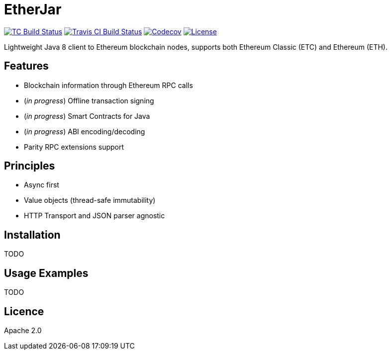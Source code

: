 EtherJar
========

image:http://build.ethereumclassic.org/app/rest/builds/buildType:(id:Etherjar_Master)/statusIcon[TC Build Status, link=http://build.ethereumclassic.org/viewType.html?buildTypeId=Etherjar_Master]
image:https://travis-ci.org/ethereumproject/etherjar.png?branch=master[Travis CI Build Status, link=https://travis-ci.org/ethereumproject/etherjar]
image:https://codecov.io/gh/ethereumproject/etherjar/branch/master/graph/badge.svg[Codecov, link=https://codecov.io/gh/ethereumproject/etherjar]
image:https://img.shields.io/github/license/ethereumproject/etherjar.svg?maxAge=2592000["License", link="https://github.com/ethereumproject/etherjar/blob/master/LICENSE"]

Lightweight Java 8 client to Ethereum blockchain nodes, supports both Ethereum Classic (ETC) and Ethereum (ETH).

## Features

* Blockchain information through Ethereum RPC calls
* (_in progress_) Offline transaction signing
* (_in progress_) Smart Contracts for Java
* (_in progress_) ABI encoding/decoding
* Parity RPC extensions support

## Principles

* Async first
* Value objects (thread-safe immutability)
* HTTP Transport and JSON parser agnostic

## Installation

TODO

## Usage Examples

TODO

## Licence

Apache 2.0
